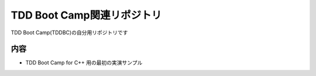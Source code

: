 TDD Boot Camp関連リポジトリ
===========================
TDD Boot Camp(TDDBC)の自分用リポジトリです


内容
----
* TDD Boot Camp for C++ 用の最初の実演サンプル
